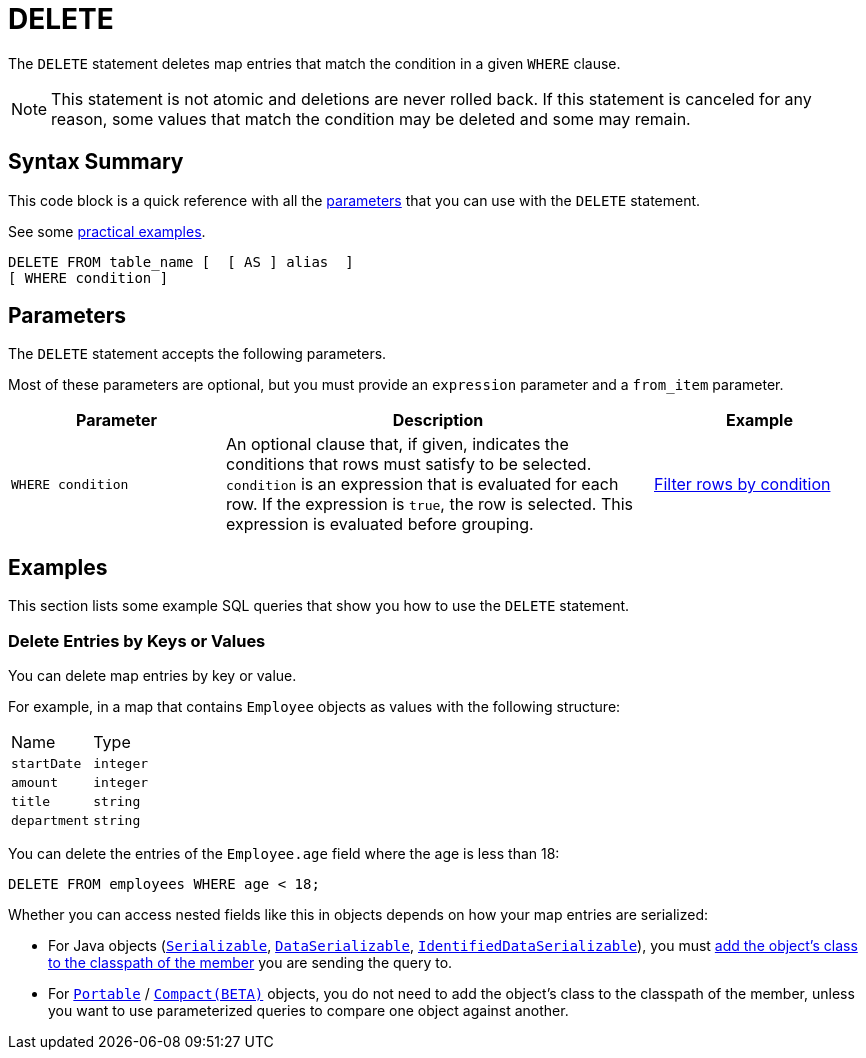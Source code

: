 = DELETE
:description: The DELETE statement deletes map entries that match the condition in a given WHERE clause.

The `DELETE` statement deletes map entries that match the condition in a given `WHERE` clause.

NOTE: This statement is not atomic and deletions are never rolled back. If this statement is canceled for any reason, some values that match the condition may be deleted and some may remain.

== Syntax Summary

This code block is a quick reference with all the <<parameters, parameters>> that you can use with the `DELETE` statement.

See some <<examples, practical examples>>.

[source,sql]
----
DELETE FROM table_name [  [ AS ] alias  ]
[ WHERE condition ]
----

== Parameters

The `DELETE` statement accepts the following parameters.

Most of these parameters are optional, but you must provide an `expression` parameter and a `from_item` parameter.

[cols="1a,2a,1a"]
|===
|Parameter | Description | Example

| `WHERE condition`
|An optional clause that, if given, indicates the conditions that rows must satisfy to be selected. `condition` is an expression that is evaluated for each row. If the expression is `true`, the row is selected. This expression is evaluated before grouping.
|<<filter-rows-by-condition, Filter rows by condition>>

|===

== Examples

This section lists some example SQL queries that show you how to use the `DELETE` statement.

=== Delete Entries by Keys or Values

You can delete map entries by key or value.

For example, in a map that contains `Employee` objects as values with the following structure:

[cols="1,1"]
|===
| Name
| Type

|`startDate`
|`integer`

|`amount`
|`integer`

|`title`
|`string`

|`department`
|`string`
|===

You can delete the entries of the `Employee.age` field where the age is less than 18:

[source,sql]
----
DELETE FROM employees WHERE age < 18;
----

Whether you can access nested fields like this in objects depends on how your map entries are serialized:

- For Java objects (xref:serialization:implementing-java-serializable.adoc[`Serializable`], xref:serialization:implementing-dataserializable.adoc[`DataSerializable`], xref:serialization:implementing-java-serializable.adoc#identifieddataserializable[`IdentifiedDataSerializable`]), you must xref:clusters:deploying-code-on-member.adoc[add the object's class to the classpath of the member] you are sending the query to.

- For xref:serialization:implementing-portable-serialization.adoc[`Portable`] / xref:serialization:compact-serialization.adoc[`Compact(BETA)`] objects, you do not need to add the object's class to the classpath of the member, unless you want to use parameterized queries to compare one object against another.
